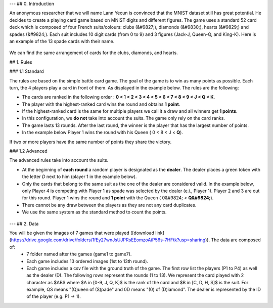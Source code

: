 ---
## 0. Introduction

An anonymous researcher that we will name Lann Yecun is convinced that the MNIST dataset still has great potential. He decides to create a playing card game based on MNIST digits and different figures. The game uses a standard 52 card deck which is composed of four French suits/colours: clubs (&#9827;), diamonds (&#9830;), hearts (&#9829;) and spades (&#9824;). Each suit includes 10 digit cards (from 0 to 9) and 3 figures (Jack-J, Queen-Q, and King-K). Here is an example of the 13 spade cards with their name.

.. figure:: media/example_cards.png

We can find the same arrangement of cards for the clubs, diamonds, and hearts. 


## 1. Rules


### 1.1 Standard

The rules are based on the simple battle card game. The goal of the game is to win as many points as possible. Each turn, the 4 players play a card in front of them. As displayed in the example below. The rules are the following:

- The cards are ranked in the following order : **0 < 1 < 2 < 3 < 4 < 5 < 6 < 7 < 8 < 9 < J < Q < K**.
- The player with the highest-ranked card wins the round and obtains **1 point**. 
- If the highest-ranked card is the same for multiple players we call it a draw and all winners get **1 points**. 
- In this configuration, we **do not** take into account the suits. The game only rely on the card ranks. 
- The game lasts 13 rounds. After the last round, the winner is the player that has the largest number of points. 
- In the example below Player 1 wins the round with his Queen ( 0 < 8 < J < **Q**).

If two or more players have the same number of points they share the victory.

### 1.2 Advanced

The advanced rules take into account the suits. 

- At the beginning of **each round** a random player is designated as the **dealer**. The dealer places a green token with the letter *D* next to him (player 1 in the example below).
- Only the cards that belong to the same suit as the one of the dealer are considered valid. In the example below, only Player 4 is competing with Player 1 as spade was selected by the dealer (e.i., Player 1). Player 2 and 3 are out for this round. Player 1 wins the round and **1 point** with the Queen ( 0&#9824; < **Q&#9824;**).
- There cannot be any draw between the players as they are not any card duplicates.
- We use the same system as the standard method to count the points.

.. figure:: media/example_round.jpg

---
## 2. Data

You will be given the images of 7 games that were played ([download link](https://drive.google.com/drive/folders/1fEy27wnJsUJPRsEEomzoAtP56s-7HFtk?usp=sharing)). The data are composed of:
   - 7 folder named after the games (game1 to game7).
   - Each game includes 13 ordered images (1st to 13th round).
   - Each game includes a csv file with the ground truth of the game. The first row list the players (P1 to P4) as well as the dealer (D). The following rows represent the rounds (1 to 13). We represent the card played with 2 character as $AB$ where $A \in [0-9, J, Q, K]$ is the rank of the card and $B \in [C, D, H, S]$ is the suit. For example, QS means "(Q)ueen of (S)pade" and 0D means "(0) of (D)iamond". The dealer is represented by the ID of the player (e.g. P1 -> 1).
   

